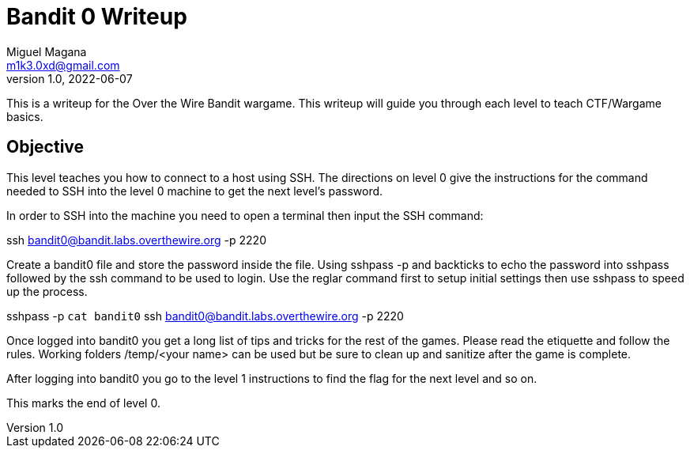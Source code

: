 = Bandit 0 Writeup
Miguel Magana <m1k3.0xd@gmail.com>
v1.0, 2022-06-07

This is a writeup for the Over the Wire Bandit wargame. This writeup will guide you through each level to teach CTF/Wargame basics.


== Objective
This level teaches you how to connect to a host using SSH. The directions on level 0 give the instructions for the command needed to SSH into the level 0 machine to get the next level's password.

In order to SSH into the machine you need to open a terminal then input the SSH command:

ssh bandit0@bandit.labs.overthewire.org -p 2220

Create a bandit0 file and store the password inside the file. Using sshpass -p and backticks to echo the password into sshpass followed by the ssh command to be used to login. Use the reglar command first to setup initial settings then use sshpass to speed up the process.

sshpass -p `cat bandit0` ssh bandit0@bandit.labs.overthewire.org -p 2220

Once logged into bandit0 you get a long list of tips and tricks for the rest of the games. Please read the etiquette and follow the rules. Working folders /temp/<your name> can be used but be sure to clean up and sanitize after the game is complete.

After logging into bandit0 you go to the level 1 instructions to find the flag for the next level and so on. 

This marks the end of level 0.